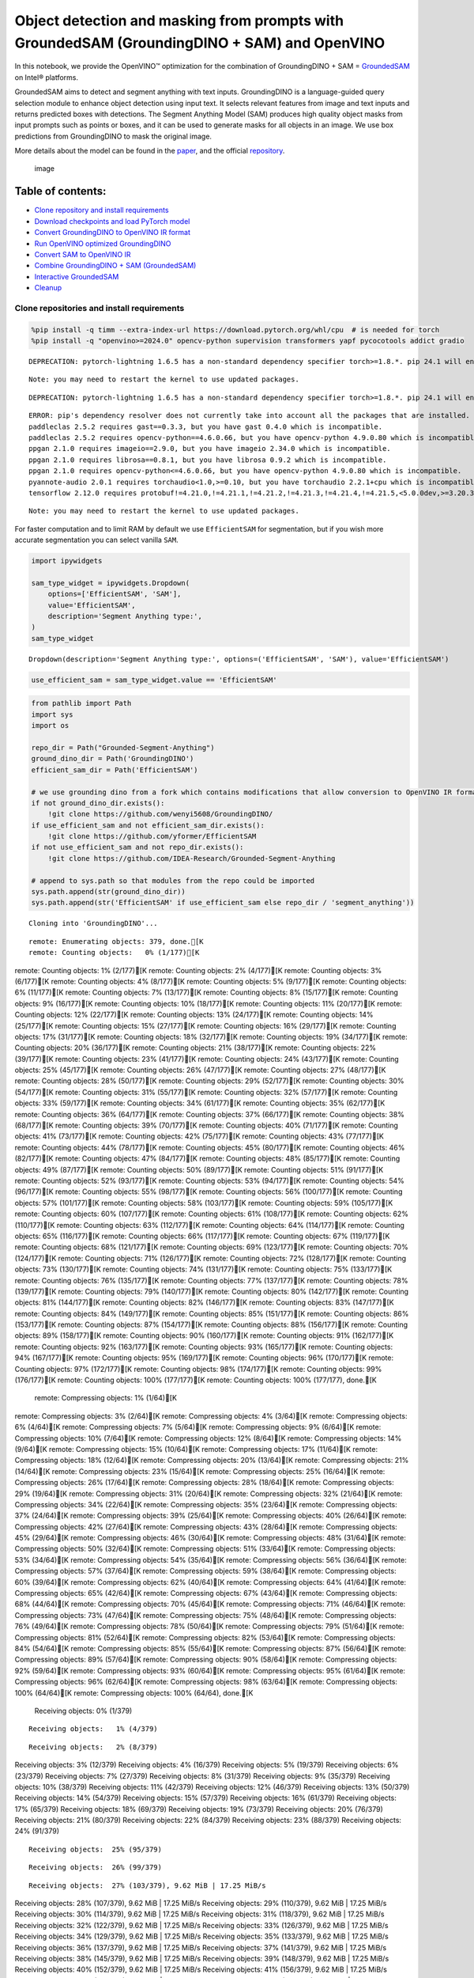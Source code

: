 Object detection and masking from prompts with GroundedSAM (GroundingDINO + SAM) and OpenVINO
=============================================================================================

In this notebook, we provide the OpenVINO™ optimization for the
combination of GroundingDINO + SAM =
`GroundedSAM <https://github.com/IDEA-Research/Grounded-Segment-Anything>`__
on Intel® platforms.

GroundedSAM aims to detect and segment anything with text inputs.
GroundingDINO is a language-guided query selection module to enhance
object detection using input text. It selects relevant features from
image and text inputs and returns predicted boxes with detections. The
Segment Anything Model (SAM) produces high quality object masks from
input prompts such as points or boxes, and it can be used to generate
masks for all objects in an image. We use box predictions from
GroundingDINO to mask the original image.

More details about the model can be found in the
`paper <https://arxiv.org/abs/2401.14159>`__, and the official
`repository <https://github.com/IDEA-Research/Grounded-Segment-Anything>`__.

.. figure:: https://github.com/openvinotoolkit/openvino_notebooks/assets/5703039/3c19063a-c60a-4d5d-b534-e1305a854180
   :alt: image

   image

Table of contents:
^^^^^^^^^^^^^^^^^^

-  `Clone repository and install
   requirements <#clone-repository-and-install-requirements>`__
-  `Download checkpoints and load PyTorch
   model <#download-checkpoints-and-load-pytorch-model>`__
-  `Convert GroundingDINO to OpenVINO IR
   format <#convert-groundingdino-to-openvino-ir-format>`__
-  `Run OpenVINO optimized
   GroundingDINO <#run-openvino-optimized-groundingdino>`__
-  `Convert SAM to OpenVINO IR <#convert-sam-to-openvino-ir>`__
-  `Combine GroundingDINO + SAM
   (GroundedSAM) <#combine-groundingdino--sam-groundedsam>`__
-  `Interactive GroundedSAM <#interactive-groundedsam>`__
-  `Cleanup <#cleanup>`__

Clone repositories and install requirements
~~~~~~~~~~~~~~~~~~~~~~~~~~~~~~~~~~~~~~~~~~~



.. code:: ipython3

    %pip install -q timm --extra-index-url https://download.pytorch.org/whl/cpu  # is needed for torch
    %pip install -q "openvino>=2024.0" opencv-python supervision transformers yapf pycocotools addict gradio


.. parsed-literal::

    DEPRECATION: pytorch-lightning 1.6.5 has a non-standard dependency specifier torch>=1.8.*. pip 24.1 will enforce this behaviour change. A possible replacement is to upgrade to a newer version of pytorch-lightning or contact the author to suggest that they release a version with a conforming dependency specifiers. Discussion can be found at https://github.com/pypa/pip/issues/12063
    

.. parsed-literal::

    Note: you may need to restart the kernel to use updated packages.


.. parsed-literal::

    DEPRECATION: pytorch-lightning 1.6.5 has a non-standard dependency specifier torch>=1.8.*. pip 24.1 will enforce this behaviour change. A possible replacement is to upgrade to a newer version of pytorch-lightning or contact the author to suggest that they release a version with a conforming dependency specifiers. Discussion can be found at https://github.com/pypa/pip/issues/12063
    

.. parsed-literal::

    ERROR: pip's dependency resolver does not currently take into account all the packages that are installed. This behaviour is the source of the following dependency conflicts.
    paddleclas 2.5.2 requires gast==0.3.3, but you have gast 0.4.0 which is incompatible.
    paddleclas 2.5.2 requires opencv-python==4.6.0.66, but you have opencv-python 4.9.0.80 which is incompatible.
    ppgan 2.1.0 requires imageio==2.9.0, but you have imageio 2.34.0 which is incompatible.
    ppgan 2.1.0 requires librosa==0.8.1, but you have librosa 0.9.2 which is incompatible.
    ppgan 2.1.0 requires opencv-python<=4.6.0.66, but you have opencv-python 4.9.0.80 which is incompatible.
    pyannote-audio 2.0.1 requires torchaudio<1.0,>=0.10, but you have torchaudio 2.2.1+cpu which is incompatible.
    tensorflow 2.12.0 requires protobuf!=4.21.0,!=4.21.1,!=4.21.2,!=4.21.3,!=4.21.4,!=4.21.5,<5.0.0dev,>=3.20.3, but you have protobuf 5.26.0 which is incompatible.
    

.. parsed-literal::

    Note: you may need to restart the kernel to use updated packages.


For faster computation and to limit RAM by default we use
``EfficientSAM`` for segmentation, but if you wish more accurate
segmentation you can select vanilla ``SAM``.

.. code:: ipython3

    import ipywidgets
    
    sam_type_widget = ipywidgets.Dropdown(
        options=['EfficientSAM', 'SAM'],
        value='EfficientSAM',
        description='Segment Anything type:',
    )
    sam_type_widget




.. parsed-literal::

    Dropdown(description='Segment Anything type:', options=('EfficientSAM', 'SAM'), value='EfficientSAM')



.. code:: ipython3

    use_efficient_sam = sam_type_widget.value == 'EfficientSAM'

.. code:: ipython3

    from pathlib import Path
    import sys
    import os
    
    repo_dir = Path("Grounded-Segment-Anything")
    ground_dino_dir = Path('GroundingDINO')
    efficient_sam_dir = Path('EfficientSAM')
    
    # we use grounding dino from a fork which contains modifications that allow conversion to OpenVINO IR format
    if not ground_dino_dir.exists():
        !git clone https://github.com/wenyi5608/GroundingDINO/
    if use_efficient_sam and not efficient_sam_dir.exists():
        !git clone https://github.com/yformer/EfficientSAM
    if not use_efficient_sam and not repo_dir.exists():
        !git clone https://github.com/IDEA-Research/Grounded-Segment-Anything
    
    # append to sys.path so that modules from the repo could be imported
    sys.path.append(str(ground_dino_dir))
    sys.path.append(str('EfficientSAM' if use_efficient_sam else repo_dir / 'segment_anything'))


.. parsed-literal::

    Cloning into 'GroundingDINO'...


.. parsed-literal::

    remote: Enumerating objects: 379, done.[K
    remote: Counting objects:   0% (1/177)[K
remote: Counting objects:   1% (2/177)[K
remote: Counting objects:   2% (4/177)[K
remote: Counting objects:   3% (6/177)[K
remote: Counting objects:   4% (8/177)[K
remote: Counting objects:   5% (9/177)[K
remote: Counting objects:   6% (11/177)[K
remote: Counting objects:   7% (13/177)[K
remote: Counting objects:   8% (15/177)[K
remote: Counting objects:   9% (16/177)[K
remote: Counting objects:  10% (18/177)[K
remote: Counting objects:  11% (20/177)[K
remote: Counting objects:  12% (22/177)[K
remote: Counting objects:  13% (24/177)[K
remote: Counting objects:  14% (25/177)[K
remote: Counting objects:  15% (27/177)[K
remote: Counting objects:  16% (29/177)[K
remote: Counting objects:  17% (31/177)[K
remote: Counting objects:  18% (32/177)[K
remote: Counting objects:  19% (34/177)[K
remote: Counting objects:  20% (36/177)[K
remote: Counting objects:  21% (38/177)[K
remote: Counting objects:  22% (39/177)[K
remote: Counting objects:  23% (41/177)[K
remote: Counting objects:  24% (43/177)[K
remote: Counting objects:  25% (45/177)[K
remote: Counting objects:  26% (47/177)[K
remote: Counting objects:  27% (48/177)[K
remote: Counting objects:  28% (50/177)[K
remote: Counting objects:  29% (52/177)[K
remote: Counting objects:  30% (54/177)[K
remote: Counting objects:  31% (55/177)[K
remote: Counting objects:  32% (57/177)[K
remote: Counting objects:  33% (59/177)[K
remote: Counting objects:  34% (61/177)[K
remote: Counting objects:  35% (62/177)[K
remote: Counting objects:  36% (64/177)[K
remote: Counting objects:  37% (66/177)[K
remote: Counting objects:  38% (68/177)[K
remote: Counting objects:  39% (70/177)[K
remote: Counting objects:  40% (71/177)[K
remote: Counting objects:  41% (73/177)[K
remote: Counting objects:  42% (75/177)[K
remote: Counting objects:  43% (77/177)[K
remote: Counting objects:  44% (78/177)[K
remote: Counting objects:  45% (80/177)[K
remote: Counting objects:  46% (82/177)[K
remote: Counting objects:  47% (84/177)[K
remote: Counting objects:  48% (85/177)[K
remote: Counting objects:  49% (87/177)[K
remote: Counting objects:  50% (89/177)[K
remote: Counting objects:  51% (91/177)[K
remote: Counting objects:  52% (93/177)[K
remote: Counting objects:  53% (94/177)[K
remote: Counting objects:  54% (96/177)[K
remote: Counting objects:  55% (98/177)[K
remote: Counting objects:  56% (100/177)[K
remote: Counting objects:  57% (101/177)[K
remote: Counting objects:  58% (103/177)[K
remote: Counting objects:  59% (105/177)[K
remote: Counting objects:  60% (107/177)[K
remote: Counting objects:  61% (108/177)[K
remote: Counting objects:  62% (110/177)[K
remote: Counting objects:  63% (112/177)[K
remote: Counting objects:  64% (114/177)[K
remote: Counting objects:  65% (116/177)[K
remote: Counting objects:  66% (117/177)[K
remote: Counting objects:  67% (119/177)[K
remote: Counting objects:  68% (121/177)[K
remote: Counting objects:  69% (123/177)[K
remote: Counting objects:  70% (124/177)[K
remote: Counting objects:  71% (126/177)[K
remote: Counting objects:  72% (128/177)[K
remote: Counting objects:  73% (130/177)[K
remote: Counting objects:  74% (131/177)[K
remote: Counting objects:  75% (133/177)[K
remote: Counting objects:  76% (135/177)[K
remote: Counting objects:  77% (137/177)[K
remote: Counting objects:  78% (139/177)[K
remote: Counting objects:  79% (140/177)[K
remote: Counting objects:  80% (142/177)[K
remote: Counting objects:  81% (144/177)[K
remote: Counting objects:  82% (146/177)[K
remote: Counting objects:  83% (147/177)[K
remote: Counting objects:  84% (149/177)[K
remote: Counting objects:  85% (151/177)[K
remote: Counting objects:  86% (153/177)[K
remote: Counting objects:  87% (154/177)[K
remote: Counting objects:  88% (156/177)[K
remote: Counting objects:  89% (158/177)[K
remote: Counting objects:  90% (160/177)[K
remote: Counting objects:  91% (162/177)[K
remote: Counting objects:  92% (163/177)[K
remote: Counting objects:  93% (165/177)[K
remote: Counting objects:  94% (167/177)[K
remote: Counting objects:  95% (169/177)[K
remote: Counting objects:  96% (170/177)[K
remote: Counting objects:  97% (172/177)[K
remote: Counting objects:  98% (174/177)[K
remote: Counting objects:  99% (176/177)[K
remote: Counting objects: 100% (177/177)[K
remote: Counting objects: 100% (177/177), done.[K
    remote: Compressing objects:   1% (1/64)[K
remote: Compressing objects:   3% (2/64)[K
remote: Compressing objects:   4% (3/64)[K
remote: Compressing objects:   6% (4/64)[K
remote: Compressing objects:   7% (5/64)[K
remote: Compressing objects:   9% (6/64)[K
remote: Compressing objects:  10% (7/64)[K
remote: Compressing objects:  12% (8/64)[K
remote: Compressing objects:  14% (9/64)[K
remote: Compressing objects:  15% (10/64)[K
remote: Compressing objects:  17% (11/64)[K
remote: Compressing objects:  18% (12/64)[K
remote: Compressing objects:  20% (13/64)[K
remote: Compressing objects:  21% (14/64)[K
remote: Compressing objects:  23% (15/64)[K
remote: Compressing objects:  25% (16/64)[K
remote: Compressing objects:  26% (17/64)[K
remote: Compressing objects:  28% (18/64)[K
remote: Compressing objects:  29% (19/64)[K
remote: Compressing objects:  31% (20/64)[K
remote: Compressing objects:  32% (21/64)[K
remote: Compressing objects:  34% (22/64)[K
remote: Compressing objects:  35% (23/64)[K
remote: Compressing objects:  37% (24/64)[K
remote: Compressing objects:  39% (25/64)[K
remote: Compressing objects:  40% (26/64)[K
remote: Compressing objects:  42% (27/64)[K
remote: Compressing objects:  43% (28/64)[K
remote: Compressing objects:  45% (29/64)[K
remote: Compressing objects:  46% (30/64)[K
remote: Compressing objects:  48% (31/64)[K
remote: Compressing objects:  50% (32/64)[K
remote: Compressing objects:  51% (33/64)[K
remote: Compressing objects:  53% (34/64)[K
remote: Compressing objects:  54% (35/64)[K
remote: Compressing objects:  56% (36/64)[K
remote: Compressing objects:  57% (37/64)[K
remote: Compressing objects:  59% (38/64)[K
remote: Compressing objects:  60% (39/64)[K
remote: Compressing objects:  62% (40/64)[K
remote: Compressing objects:  64% (41/64)[K
remote: Compressing objects:  65% (42/64)[K
remote: Compressing objects:  67% (43/64)[K
remote: Compressing objects:  68% (44/64)[K
remote: Compressing objects:  70% (45/64)[K
remote: Compressing objects:  71% (46/64)[K
remote: Compressing objects:  73% (47/64)[K
remote: Compressing objects:  75% (48/64)[K
remote: Compressing objects:  76% (49/64)[K
remote: Compressing objects:  78% (50/64)[K
remote: Compressing objects:  79% (51/64)[K
remote: Compressing objects:  81% (52/64)[K
remote: Compressing objects:  82% (53/64)[K
remote: Compressing objects:  84% (54/64)[K
remote: Compressing objects:  85% (55/64)[K
remote: Compressing objects:  87% (56/64)[K
remote: Compressing objects:  89% (57/64)[K
remote: Compressing objects:  90% (58/64)[K
remote: Compressing objects:  92% (59/64)[K
remote: Compressing objects:  93% (60/64)[K
remote: Compressing objects:  95% (61/64)[K
remote: Compressing objects:  96% (62/64)[K
remote: Compressing objects:  98% (63/64)[K
remote: Compressing objects: 100% (64/64)[K
remote: Compressing objects: 100% (64/64), done.[K
    Receiving objects:   0% (1/379)

.. parsed-literal::

    Receiving objects:   1% (4/379)

.. parsed-literal::

    Receiving objects:   2% (8/379)
Receiving objects:   3% (12/379)
Receiving objects:   4% (16/379)
Receiving objects:   5% (19/379)
Receiving objects:   6% (23/379)
Receiving objects:   7% (27/379)
Receiving objects:   8% (31/379)
Receiving objects:   9% (35/379)
Receiving objects:  10% (38/379)
Receiving objects:  11% (42/379)
Receiving objects:  12% (46/379)
Receiving objects:  13% (50/379)
Receiving objects:  14% (54/379)
Receiving objects:  15% (57/379)
Receiving objects:  16% (61/379)
Receiving objects:  17% (65/379)
Receiving objects:  18% (69/379)
Receiving objects:  19% (73/379)
Receiving objects:  20% (76/379)
Receiving objects:  21% (80/379)
Receiving objects:  22% (84/379)
Receiving objects:  23% (88/379)
Receiving objects:  24% (91/379)

.. parsed-literal::

    Receiving objects:  25% (95/379)

.. parsed-literal::

    Receiving objects:  26% (99/379)

.. parsed-literal::

    Receiving objects:  27% (103/379), 9.62 MiB | 17.25 MiB/s
Receiving objects:  28% (107/379), 9.62 MiB | 17.25 MiB/s
Receiving objects:  29% (110/379), 9.62 MiB | 17.25 MiB/s
Receiving objects:  30% (114/379), 9.62 MiB | 17.25 MiB/s
Receiving objects:  31% (118/379), 9.62 MiB | 17.25 MiB/s
Receiving objects:  32% (122/379), 9.62 MiB | 17.25 MiB/s
Receiving objects:  33% (126/379), 9.62 MiB | 17.25 MiB/s
Receiving objects:  34% (129/379), 9.62 MiB | 17.25 MiB/s
Receiving objects:  35% (133/379), 9.62 MiB | 17.25 MiB/s
Receiving objects:  36% (137/379), 9.62 MiB | 17.25 MiB/s
Receiving objects:  37% (141/379), 9.62 MiB | 17.25 MiB/s
Receiving objects:  38% (145/379), 9.62 MiB | 17.25 MiB/s
Receiving objects:  39% (148/379), 9.62 MiB | 17.25 MiB/s
Receiving objects:  40% (152/379), 9.62 MiB | 17.25 MiB/s
Receiving objects:  41% (156/379), 9.62 MiB | 17.25 MiB/s
Receiving objects:  42% (160/379), 9.62 MiB | 17.25 MiB/s
Receiving objects:  43% (163/379), 9.62 MiB | 17.25 MiB/s
Receiving objects:  44% (167/379), 9.62 MiB | 17.25 MiB/s
Receiving objects:  45% (171/379), 9.62 MiB | 17.25 MiB/s
Receiving objects:  46% (175/379), 9.62 MiB | 17.25 MiB/s
Receiving objects:  47% (179/379), 9.62 MiB | 17.25 MiB/s
Receiving objects:  48% (182/379), 9.62 MiB | 17.25 MiB/s
Receiving objects:  49% (186/379), 9.62 MiB | 17.25 MiB/s

.. parsed-literal::

    Receiving objects:  50% (190/379), 9.62 MiB | 17.25 MiB/s
Receiving objects:  51% (194/379), 9.62 MiB | 17.25 MiB/s
Receiving objects:  52% (198/379), 9.62 MiB | 17.25 MiB/s
Receiving objects:  53% (201/379), 9.62 MiB | 17.25 MiB/s
Receiving objects:  54% (205/379), 9.62 MiB | 17.25 MiB/s
Receiving objects:  55% (209/379), 9.62 MiB | 17.25 MiB/s
Receiving objects:  56% (213/379), 9.62 MiB | 17.25 MiB/s
Receiving objects:  57% (217/379), 9.62 MiB | 17.25 MiB/s
Receiving objects:  58% (220/379), 9.62 MiB | 17.25 MiB/s
Receiving objects:  59% (224/379), 9.62 MiB | 17.25 MiB/s
Receiving objects:  60% (228/379), 9.62 MiB | 17.25 MiB/s
Receiving objects:  61% (232/379), 9.62 MiB | 17.25 MiB/s
Receiving objects:  62% (235/379), 9.62 MiB | 17.25 MiB/s
Receiving objects:  63% (239/379), 9.62 MiB | 17.25 MiB/s
Receiving objects:  64% (243/379), 9.62 MiB | 17.25 MiB/s
Receiving objects:  65% (247/379), 9.62 MiB | 17.25 MiB/s
Receiving objects:  66% (251/379), 9.62 MiB | 17.25 MiB/s
Receiving objects:  67% (254/379), 9.62 MiB | 17.25 MiB/s
Receiving objects:  68% (258/379), 9.62 MiB | 17.25 MiB/s
Receiving objects:  69% (262/379), 9.62 MiB | 17.25 MiB/s
Receiving objects:  70% (266/379), 9.62 MiB | 17.25 MiB/s
Receiving objects:  71% (270/379), 9.62 MiB | 17.25 MiB/s
Receiving objects:  72% (273/379), 9.62 MiB | 17.25 MiB/s
Receiving objects:  73% (277/379), 9.62 MiB | 17.25 MiB/s
Receiving objects:  74% (281/379), 9.62 MiB | 17.25 MiB/s
Receiving objects:  75% (285/379), 9.62 MiB | 17.25 MiB/s
remote: Total 379 (delta 137), reused 113 (delta 113), pack-reused 202[K
    Receiving objects:  76% (289/379), 9.62 MiB | 17.25 MiB/s
Receiving objects:  77% (292/379), 9.62 MiB | 17.25 MiB/s
Receiving objects:  78% (296/379), 9.62 MiB | 17.25 MiB/s
Receiving objects:  79% (300/379), 9.62 MiB | 17.25 MiB/s
Receiving objects:  80% (304/379), 9.62 MiB | 17.25 MiB/s
Receiving objects:  81% (307/379), 9.62 MiB | 17.25 MiB/s
Receiving objects:  82% (311/379), 9.62 MiB | 17.25 MiB/s
Receiving objects:  83% (315/379), 9.62 MiB | 17.25 MiB/s
Receiving objects:  84% (319/379), 9.62 MiB | 17.25 MiB/s
Receiving objects:  85% (323/379), 9.62 MiB | 17.25 MiB/s
Receiving objects:  86% (326/379), 9.62 MiB | 17.25 MiB/s
Receiving objects:  87% (330/379), 9.62 MiB | 17.25 MiB/s
Receiving objects:  88% (334/379), 9.62 MiB | 17.25 MiB/s
Receiving objects:  89% (338/379), 9.62 MiB | 17.25 MiB/s
Receiving objects:  90% (342/379), 9.62 MiB | 17.25 MiB/s
Receiving objects:  91% (345/379), 9.62 MiB | 17.25 MiB/s
Receiving objects:  92% (349/379), 9.62 MiB | 17.25 MiB/s
Receiving objects:  93% (353/379), 9.62 MiB | 17.25 MiB/s
Receiving objects:  94% (357/379), 9.62 MiB | 17.25 MiB/s
Receiving objects:  95% (361/379), 9.62 MiB | 17.25 MiB/s
Receiving objects:  96% (364/379), 9.62 MiB | 17.25 MiB/s
Receiving objects:  97% (368/379), 9.62 MiB | 17.25 MiB/s
Receiving objects:  98% (372/379), 9.62 MiB | 17.25 MiB/s
Receiving objects:  99% (376/379), 9.62 MiB | 17.25 MiB/s
Receiving objects: 100% (379/379), 9.62 MiB | 17.25 MiB/s
Receiving objects: 100% (379/379), 14.03 MiB | 18.47 MiB/s, done.
    Resolving deltas:   0% (0/195)
Resolving deltas:   3% (7/195)
Resolving deltas:   6% (13/195)
Resolving deltas:   7% (15/195)
Resolving deltas:  16% (33/195)
Resolving deltas:  18% (37/195)
Resolving deltas:  20% (39/195)
Resolving deltas:  21% (42/195)
Resolving deltas:  22% (44/195)
Resolving deltas:  27% (54/195)
Resolving deltas:  30% (60/195)
Resolving deltas:  41% (80/195)
Resolving deltas:  48% (94/195)
Resolving deltas:  52% (102/195)
Resolving deltas:  53% (104/195)
Resolving deltas:  54% (107/195)
Resolving deltas:  56% (110/195)
Resolving deltas:  57% (113/195)
Resolving deltas:  60% (117/195)
Resolving deltas:  61% (119/195)
Resolving deltas:  62% (122/195)
Resolving deltas:  65% (128/195)
Resolving deltas:  69% (135/195)
Resolving deltas:  71% (139/195)
Resolving deltas:  72% (141/195)
Resolving deltas:  75% (147/195)
Resolving deltas:  76% (150/195)
Resolving deltas:  77% (152/195)
Resolving deltas:  78% (154/195)
Resolving deltas:  79% (155/195)
Resolving deltas:  81% (158/195)
Resolving deltas:  82% (161/195)
Resolving deltas: 100% (195/195)
Resolving deltas: 100% (195/195), done.


.. parsed-literal::

    Cloning into 'EfficientSAM'...


.. parsed-literal::

    remote: Enumerating objects: 424, done.[K
    remote: Counting objects:   0% (1/140)[K
remote: Counting objects:   1% (2/140)[K
remote: Counting objects:   2% (3/140)[K
remote: Counting objects:   3% (5/140)[K
remote: Counting objects:   4% (6/140)[K
remote: Counting objects:   5% (7/140)[K
remote: Counting objects:   6% (9/140)[K
remote: Counting objects:   7% (10/140)[K
remote: Counting objects:   8% (12/140)[K
remote: Counting objects:   9% (13/140)[K
remote: Counting objects:  10% (14/140)[K
remote: Counting objects:  11% (16/140)[K
remote: Counting objects:  12% (17/140)[K
remote: Counting objects:  13% (19/140)[K
remote: Counting objects:  14% (20/140)[K
remote: Counting objects:  15% (21/140)[K
remote: Counting objects:  16% (23/140)[K
remote: Counting objects:  17% (24/140)[K
remote: Counting objects:  18% (26/140)[K
remote: Counting objects:  19% (27/140)[K
remote: Counting objects:  20% (28/140)[K
remote: Counting objects:  21% (30/140)[K
remote: Counting objects:  22% (31/140)[K
remote: Counting objects:  23% (33/140)[K
remote: Counting objects:  24% (34/140)[K
remote: Counting objects:  25% (35/140)[K
remote: Counting objects:  26% (37/140)[K
remote: Counting objects:  27% (38/140)[K
remote: Counting objects:  28% (40/140)[K
remote: Counting objects:  29% (41/140)[K
remote: Counting objects:  30% (42/140)[K
remote: Counting objects:  31% (44/140)[K
remote: Counting objects:  32% (45/140)[K
remote: Counting objects:  33% (47/140)[K
remote: Counting objects:  34% (48/140)[K
remote: Counting objects:  35% (49/140)[K
remote: Counting objects:  36% (51/140)[K
remote: Counting objects:  37% (52/140)[K
remote: Counting objects:  38% (54/140)[K
remote: Counting objects:  39% (55/140)[K
remote: Counting objects:  40% (56/140)[K
remote: Counting objects:  41% (58/140)[K
remote: Counting objects:  42% (59/140)[K
remote: Counting objects:  43% (61/140)[K
remote: Counting objects:  44% (62/140)[K
remote: Counting objects:  45% (63/140)[K
remote: Counting objects:  46% (65/140)[K
remote: Counting objects:  47% (66/140)[K
remote: Counting objects:  48% (68/140)[K
remote: Counting objects:  49% (69/140)[K
remote: Counting objects:  50% (70/140)[K
remote: Counting objects:  51% (72/140)[K
remote: Counting objects:  52% (73/140)[K
remote: Counting objects:  53% (75/140)[K
remote: Counting objects:  54% (76/140)[K
remote: Counting objects:  55% (77/140)[K
remote: Counting objects:  56% (79/140)[K
remote: Counting objects:  57% (80/140)[K
remote: Counting objects:  58% (82/140)[K
remote: Counting objects:  59% (83/140)[K
remote: Counting objects:  60% (84/140)[K
remote: Counting objects:  61% (86/140)[K
remote: Counting objects:  62% (87/140)[K
remote: Counting objects:  63% (89/140)[K
remote: Counting objects:  64% (90/140)[K
remote: Counting objects:  65% (91/140)[K
remote: Counting objects:  66% (93/140)[K
remote: Counting objects:  67% (94/140)[K
remote: Counting objects:  68% (96/140)[K
remote: Counting objects:  69% (97/140)[K
remote: Counting objects:  70% (98/140)[K
remote: Counting objects:  71% (100/140)[K
remote: Counting objects:  72% (101/140)[K
remote: Counting objects:  73% (103/140)[K
remote: Counting objects:  74% (104/140)[K
remote: Counting objects:  75% (105/140)[K
remote: Counting objects:  76% (107/140)[K
remote: Counting objects:  77% (108/140)[K
remote: Counting objects:  78% (110/140)[K
remote: Counting objects:  79% (111/140)[K
remote: Counting objects:  80% (112/140)[K
remote: Counting objects:  81% (114/140)[K
remote: Counting objects:  82% (115/140)[K
remote: Counting objects:  83% (117/140)[K
remote: Counting objects:  84% (118/140)[K
remote: Counting objects:  85% (119/140)[K
remote: Counting objects:  86% (121/140)[K
remote: Counting objects:  87% (122/140)[K

.. parsed-literal::

    remote: Counting objects:  88% (124/140)[K
remote: Counting objects:  89% (125/140)[K
remote: Counting objects:  90% (126/140)[K
remote: Counting objects:  91% (128/140)[K
remote: Counting objects:  92% (129/140)[K
remote: Counting objects:  93% (131/140)[K
remote: Counting objects:  94% (132/140)[K
remote: Counting objects:  95% (133/140)[K
remote: Counting objects:  96% (135/140)[K
remote: Counting objects:  97% (136/140)[K
remote: Counting objects:  98% (138/140)[K
remote: Counting objects:  99% (139/140)[K
remote: Counting objects: 100% (140/140)[K
remote: Counting objects: 100% (140/140), done.[K
    remote: Compressing objects:   1% (1/85)[K
remote: Compressing objects:   2% (2/85)[K
remote: Compressing objects:   3% (3/85)[K
remote: Compressing objects:   4% (4/85)[K
remote: Compressing objects:   5% (5/85)[K
remote: Compressing objects:   7% (6/85)[K
remote: Compressing objects:   8% (7/85)[K
remote: Compressing objects:   9% (8/85)[K
remote: Compressing objects:  10% (9/85)[K
remote: Compressing objects:  11% (10/85)[K

.. parsed-literal::

    remote: Compressing objects:  12% (11/85)[K
remote: Compressing objects:  14% (12/85)[K
remote: Compressing objects:  15% (13/85)[K
remote: Compressing objects:  16% (14/85)[K
remote: Compressing objects:  17% (15/85)[K
remote: Compressing objects:  18% (16/85)[K
remote: Compressing objects:  20% (17/85)[K
remote: Compressing objects:  21% (18/85)[K
remote: Compressing objects:  22% (19/85)[K
remote: Compressing objects:  23% (20/85)[K
remote: Compressing objects:  24% (21/85)[K
remote: Compressing objects:  25% (22/85)[K
remote: Compressing objects:  27% (23/85)[K
remote: Compressing objects:  28% (24/85)[K
remote: Compressing objects:  29% (25/85)[K
remote: Compressing objects:  30% (26/85)[K
remote: Compressing objects:  31% (27/85)[K
remote: Compressing objects:  32% (28/85)[K
remote: Compressing objects:  34% (29/85)[K
remote: Compressing objects:  35% (30/85)[K
remote: Compressing objects:  36% (31/85)[K
remote: Compressing objects:  37% (32/85)[K
remote: Compressing objects:  38% (33/85)[K
remote: Compressing objects:  40% (34/85)[K
remote: Compressing objects:  41% (35/85)[K
remote: Compressing objects:  42% (36/85)[K
remote: Compressing objects:  43% (37/85)[K
remote: Compressing objects:  44% (38/85)[K
remote: Compressing objects:  45% (39/85)[K
remote: Compressing objects:  47% (40/85)[K
remote: Compressing objects:  48% (41/85)[K
remote: Compressing objects:  49% (42/85)[K
remote: Compressing objects:  50% (43/85)[K
remote: Compressing objects:  51% (44/85)[K
remote: Compressing objects:  52% (45/85)[K
remote: Compressing objects:  54% (46/85)[K
remote: Compressing objects:  55% (47/85)[K
remote: Compressing objects:  56% (48/85)[K
remote: Compressing objects:  57% (49/85)[K
remote: Compressing objects:  58% (50/85)[K
remote: Compressing objects:  60% (51/85)[K
remote: Compressing objects:  61% (52/85)[K
remote: Compressing objects:  62% (53/85)[K
remote: Compressing objects:  63% (54/85)[K
remote: Compressing objects:  64% (55/85)[K
remote: Compressing objects:  65% (56/85)[K
remote: Compressing objects:  67% (57/85)[K
remote: Compressing objects:  68% (58/85)[K
remote: Compressing objects:  69% (59/85)[K
remote: Compressing objects:  70% (60/85)[K
remote: Compressing objects:  71% (61/85)[K
remote: Compressing objects:  72% (62/85)[K
remote: Compressing objects:  74% (63/85)[K
remote: Compressing objects:  75% (64/85)[K
remote: Compressing objects:  76% (65/85)[K
remote: Compressing objects:  77% (66/85)[K
remote: Compressing objects:  78% (67/85)[K
remote: Compressing objects:  80% (68/85)[K
remote: Compressing objects:  81% (69/85)[K
remote: Compressing objects:  82% (70/85)[K
remote: Compressing objects:  83% (71/85)[K
remote: Compressing objects:  84% (72/85)[K
remote: Compressing objects:  85% (73/85)[K
remote: Compressing objects:  87% (74/85)[K
remote: Compressing objects:  88% (75/85)[K
remote: Compressing objects:  89% (76/85)[K
remote: Compressing objects:  90% (77/85)[K
remote: Compressing objects:  91% (78/85)[K
remote: Compressing objects:  92% (79/85)[K
remote: Compressing objects:  94% (80/85)[K
remote: Compressing objects:  95% (81/85)[K
remote: Compressing objects:  96% (82/85)[K
remote: Compressing objects:  97% (83/85)[K
remote: Compressing objects:  98% (84/85)[K
remote: Compressing objects: 100% (85/85)[K
remote: Compressing objects: 100% (85/85), done.[K
    Receiving objects:   0% (1/424)

.. parsed-literal::

    Receiving objects:   1% (5/424)
Receiving objects:   2% (9/424)
Receiving objects:   3% (13/424)
Receiving objects:   4% (17/424)
Receiving objects:   5% (22/424)
Receiving objects:   6% (26/424)

.. parsed-literal::

    Receiving objects:   6% (26/424), 23.67 MiB | 22.44 MiB/s

.. parsed-literal::

    Receiving objects:   6% (29/424), 47.59 MiB | 23.09 MiB/s

.. parsed-literal::

    Receiving objects:   6% (29/424), 71.81 MiB | 23.39 MiB/s

.. parsed-literal::

    Receiving objects:   7% (30/424), 71.81 MiB | 23.39 MiB/s
Receiving objects:   8% (34/424), 71.81 MiB | 23.39 MiB/s
Receiving objects:   9% (39/424), 71.81 MiB | 23.39 MiB/s
Receiving objects:  10% (43/424), 71.81 MiB | 23.39 MiB/s
Receiving objects:  11% (47/424), 71.81 MiB | 23.39 MiB/s

.. parsed-literal::

    Receiving objects:  12% (51/424), 71.81 MiB | 23.39 MiB/s
Receiving objects:  13% (56/424), 71.81 MiB | 23.39 MiB/s
Receiving objects:  14% (60/424), 71.81 MiB | 23.39 MiB/s
Receiving objects:  15% (64/424), 71.81 MiB | 23.39 MiB/s
Receiving objects:  16% (68/424), 71.81 MiB | 23.39 MiB/s
Receiving objects:  17% (73/424), 71.81 MiB | 23.39 MiB/s
Receiving objects:  18% (77/424), 71.81 MiB | 23.39 MiB/s
Receiving objects:  19% (81/424), 71.81 MiB | 23.39 MiB/s
Receiving objects:  20% (85/424), 71.81 MiB | 23.39 MiB/s
Receiving objects:  21% (90/424), 71.81 MiB | 23.39 MiB/s
Receiving objects:  22% (94/424), 71.81 MiB | 23.39 MiB/s
Receiving objects:  23% (98/424), 71.81 MiB | 23.39 MiB/s
Receiving objects:  24% (102/424), 71.81 MiB | 23.39 MiB/s
Receiving objects:  25% (106/424), 71.81 MiB | 23.39 MiB/s
Receiving objects:  26% (111/424), 71.81 MiB | 23.39 MiB/s
Receiving objects:  27% (115/424), 71.81 MiB | 23.39 MiB/s

.. parsed-literal::

    Receiving objects:  27% (115/424), 96.55 MiB | 23.70 MiB/s

.. parsed-literal::

    Receiving objects:  27% (115/424), 121.73 MiB | 24.22 MiB/s

.. parsed-literal::

    Receiving objects:  27% (115/424), 147.58 MiB | 24.64 MiB/s

.. parsed-literal::

    Receiving objects:  27% (116/424), 160.44 MiB | 24.90 MiB/s
Receiving objects:  28% (119/424), 160.44 MiB | 24.90 MiB/s
Receiving objects:  29% (123/424), 160.44 MiB | 24.90 MiB/s
Receiving objects:  30% (128/424), 160.44 MiB | 24.90 MiB/s
Receiving objects:  31% (132/424), 160.44 MiB | 24.90 MiB/s
Receiving objects:  32% (136/424), 160.44 MiB | 24.90 MiB/s
Receiving objects:  33% (140/424), 160.44 MiB | 24.90 MiB/s
Receiving objects:  34% (145/424), 160.44 MiB | 24.90 MiB/s
Receiving objects:  35% (149/424), 160.44 MiB | 24.90 MiB/s
Receiving objects:  36% (153/424), 160.44 MiB | 24.90 MiB/s
Receiving objects:  37% (157/424), 160.44 MiB | 24.90 MiB/s
Receiving objects:  38% (162/424), 160.44 MiB | 24.90 MiB/s
Receiving objects:  39% (166/424), 160.44 MiB | 24.90 MiB/s
Receiving objects:  40% (170/424), 160.44 MiB | 24.90 MiB/s
Receiving objects:  41% (174/424), 160.44 MiB | 24.90 MiB/s
Receiving objects:  42% (179/424), 160.44 MiB | 24.90 MiB/s
Receiving objects:  43% (183/424), 160.44 MiB | 24.90 MiB/s
Receiving objects:  44% (187/424), 160.44 MiB | 24.90 MiB/s
Receiving objects:  45% (191/424), 160.44 MiB | 24.90 MiB/s
Receiving objects:  46% (196/424), 160.44 MiB | 24.90 MiB/s
Receiving objects:  47% (200/424), 160.44 MiB | 24.90 MiB/s
Receiving objects:  48% (204/424), 160.44 MiB | 24.90 MiB/s
Receiving objects:  49% (208/424), 160.44 MiB | 24.90 MiB/s
Receiving objects:  50% (212/424), 160.44 MiB | 24.90 MiB/s
Receiving objects:  51% (217/424), 160.44 MiB | 24.90 MiB/s
Receiving objects:  52% (221/424), 160.44 MiB | 24.90 MiB/s
Receiving objects:  53% (225/424), 160.44 MiB | 24.90 MiB/s
Receiving objects:  54% (229/424), 160.44 MiB | 24.90 MiB/s
Receiving objects:  55% (234/424), 160.44 MiB | 24.90 MiB/s
Receiving objects:  56% (238/424), 160.44 MiB | 24.90 MiB/s

.. parsed-literal::

    Receiving objects:  56% (240/424), 199.48 MiB | 25.32 MiB/s

.. parsed-literal::

    Receiving objects:  57% (242/424), 199.48 MiB | 25.32 MiB/s
Receiving objects:  58% (246/424), 199.48 MiB | 25.32 MiB/s
Receiving objects:  59% (251/424), 199.48 MiB | 25.32 MiB/s
Receiving objects:  60% (255/424), 199.48 MiB | 25.32 MiB/s
Receiving objects:  61% (259/424), 199.48 MiB | 25.32 MiB/s

.. parsed-literal::

    Receiving objects:  62% (263/424), 199.48 MiB | 25.32 MiB/s

.. parsed-literal::

    Receiving objects:  63% (268/424), 212.71 MiB | 25.62 MiB/s
Receiving objects:  64% (272/424), 212.71 MiB | 25.62 MiB/s
Receiving objects:  65% (276/424), 212.71 MiB | 25.62 MiB/s
Receiving objects:  66% (280/424), 212.71 MiB | 25.62 MiB/s
Receiving objects:  67% (285/424), 212.71 MiB | 25.62 MiB/s
Receiving objects:  68% (289/424), 212.71 MiB | 25.62 MiB/s
Receiving objects:  69% (293/424), 212.71 MiB | 25.62 MiB/s
Receiving objects:  70% (297/424), 212.71 MiB | 25.62 MiB/s
Receiving objects:  71% (302/424), 212.71 MiB | 25.62 MiB/s
Receiving objects:  72% (306/424), 212.71 MiB | 25.62 MiB/s
Receiving objects:  73% (310/424), 212.71 MiB | 25.62 MiB/s
Receiving objects:  74% (314/424), 212.71 MiB | 25.62 MiB/s
Receiving objects:  75% (318/424), 212.71 MiB | 25.62 MiB/s
Receiving objects:  76% (323/424), 212.71 MiB | 25.62 MiB/s
Receiving objects:  77% (327/424), 212.71 MiB | 25.62 MiB/s
Receiving objects:  78% (331/424), 212.71 MiB | 25.62 MiB/s
Receiving objects:  79% (335/424), 212.71 MiB | 25.62 MiB/s
Receiving objects:  80% (340/424), 212.71 MiB | 25.62 MiB/s
Receiving objects:  81% (344/424), 212.71 MiB | 25.62 MiB/s
Receiving objects:  82% (348/424), 212.71 MiB | 25.62 MiB/s
Receiving objects:  83% (352/424), 212.71 MiB | 25.62 MiB/s
Receiving objects:  84% (357/424), 212.71 MiB | 25.62 MiB/s
Receiving objects:  85% (361/424), 212.71 MiB | 25.62 MiB/s
Receiving objects:  86% (365/424), 212.71 MiB | 25.62 MiB/s
Receiving objects:  87% (369/424), 212.71 MiB | 25.62 MiB/s

.. parsed-literal::

    Receiving objects:  87% (370/424), 226.00 MiB | 25.70 MiB/s

.. parsed-literal::

    Receiving objects:  87% (370/424), 252.82 MiB | 25.68 MiB/s

.. parsed-literal::

    Receiving objects:  87% (371/424), 280.32 MiB | 25.81 MiB/s

.. parsed-literal::

    Receiving objects:  88% (374/424), 295.71 MiB | 26.22 MiB/s
Receiving objects:  89% (378/424), 295.71 MiB | 26.22 MiB/s
Receiving objects:  90% (382/424), 295.71 MiB | 26.22 MiB/s
Receiving objects:  91% (386/424), 295.71 MiB | 26.22 MiB/s
Receiving objects:  92% (391/424), 295.71 MiB | 26.22 MiB/s
Receiving objects:  93% (395/424), 295.71 MiB | 26.22 MiB/s
Receiving objects:  94% (399/424), 295.71 MiB | 26.22 MiB/s
Receiving objects:  95% (403/424), 295.71 MiB | 26.22 MiB/s

.. parsed-literal::

    Receiving objects:  95% (407/424), 311.04 MiB | 26.50 MiB/s

.. parsed-literal::

    Receiving objects:  96% (408/424), 326.82 MiB | 27.05 MiB/s
Receiving objects:  97% (412/424), 326.82 MiB | 27.05 MiB/s
Receiving objects:  98% (416/424), 326.82 MiB | 27.05 MiB/s
Receiving objects:  99% (420/424), 326.82 MiB | 27.05 MiB/s
remote: Total 424 (delta 84), reused 99 (delta 55), pack-reused 284[K
    Receiving objects: 100% (424/424), 326.82 MiB | 27.05 MiB/s
Receiving objects: 100% (424/424), 334.57 MiB | 25.64 MiB/s, done.
    Resolving deltas:   0% (0/226)
Resolving deltas:   4% (11/226)
Resolving deltas:   7% (17/226)
Resolving deltas:   9% (22/226)
Resolving deltas:  15% (35/226)
Resolving deltas:  17% (39/226)
Resolving deltas:  19% (43/226)
Resolving deltas:  23% (53/226)

.. parsed-literal::

    Resolving deltas:  26% (59/226)

.. parsed-literal::

    Resolving deltas:  28% (65/226)
Resolving deltas:  35% (81/226)
Resolving deltas:  36% (83/226)
Resolving deltas:  39% (89/226)
Resolving deltas:  42% (95/226)
Resolving deltas:  46% (104/226)
Resolving deltas:  50% (114/226)
Resolving deltas:  51% (116/226)
Resolving deltas:  55% (125/226)
Resolving deltas:  58% (133/226)
Resolving deltas:  59% (135/226)
Resolving deltas:  60% (136/226)

.. parsed-literal::

    Resolving deltas:  61% (138/226)
Resolving deltas:  69% (158/226)
Resolving deltas:  83% (188/226)
Resolving deltas:  92% (208/226)
Resolving deltas:  94% (213/226)
Resolving deltas:  95% (215/226)
Resolving deltas:  96% (217/226)
Resolving deltas:  97% (220/226)
Resolving deltas:  98% (222/226)

.. parsed-literal::

    Resolving deltas:  99% (224/226)

.. parsed-literal::

    Resolving deltas: 100% (226/226)
Resolving deltas: 100% (226/226), done.


.. code:: ipython3

    import torch
    import numpy as np
    import supervision as sv
    import openvino as ov
    from PIL import Image, ImageDraw, ImageFont
    from typing import Union, List
    import transformers
    
    core = ov.Core()

Download checkpoints and load PyTorch models
~~~~~~~~~~~~~~~~~~~~~~~~~~~~~~~~~~~~~~~~~~~~



.. code:: ipython3

    IRS_PATH = Path('openvino_irs')
    CKPT_BASE_PATH = Path('checkpoints')
    os.makedirs(IRS_PATH, exist_ok=True)
    os.makedirs(CKPT_BASE_PATH, exist_ok=True)
    
    PT_DEVICE = 'cpu'
    ov_dino_name = 'openvino_grounding_dino'
    ov_sam_name = 'openvino_segment_anything'
    
    ground_dino_img_size = (1024, 1280)
    
    # GroundingDINO config and checkpoint 
    GROUNDING_DINO_CONFIG_PATH = f"{ground_dino_dir}/groundingdino/config/GroundingDINO_SwinT_OGC.py"
    GROUNDING_DINO_CHECKPOINT_PATH = CKPT_BASE_PATH / "groundingdino_swint_ogc.pth"
    
    # Segment Anything checkpoint
    SAM_CHECKPOINT_PATH = CKPT_BASE_PATH / "sam_vit_h_4b8939.pth"
    
    # Efficient Segment Anything checkpoint
    EFFICIENT_SAM_CHECKPOINT_PATH = efficient_sam_dir / "weights/efficient_sam_vitt.pt"

.. code:: ipython3

    import urllib.request
    urllib.request.urlretrieve(
        url='https://raw.githubusercontent.com/openvinotoolkit/openvino_notebooks/main/notebooks/utils/notebook_utils.py',
        filename='notebook_utils.py'
    )
    from notebook_utils import download_file
    
    download_file("https://github.com/IDEA-Research/GroundingDINO/releases/download/v0.1.0-alpha/groundingdino_swint_ogc.pth", directory=CKPT_BASE_PATH)
    if not use_efficient_sam:
        download_file("https://dl.fbaipublicfiles.com/segment_anything/sam_vit_h_4b8939.pth", directory=CKPT_BASE_PATH)



.. parsed-literal::

    checkpoints/groundingdino_swint_ogc.pth:   0%|          | 0.00/662M [00:00<?, ?B/s]


GroundingDINO imports

.. code:: ipython3

    from groundingdino.models.GroundingDINO.bertwarper import generate_masks_with_special_tokens_and_transfer_map
    from groundingdino.models import build_model
    from groundingdino.util.slconfig import SLConfig
    from groundingdino.util.utils import clean_state_dict
    from groundingdino.util import get_tokenlizer
    from groundingdino.util.utils import get_phrases_from_posmap
    from groundingdino.util.inference import Model


.. parsed-literal::

    UserWarning: Failed to load custom C++ ops. Running on CPU mode Only!


.. code:: ipython3

    def load_pt_grounding_dino(model_config_path, model_checkpoint_path):
        args = SLConfig.fromfile(model_config_path)
        
        # modified config
        args.device = PT_DEVICE
        args.use_checkpoint = False
        args.use_transformer_ckpt = False
        
        model = build_model(args)
        checkpoint = torch.load(model_checkpoint_path, map_location=PT_DEVICE)
        model.load_state_dict(clean_state_dict(checkpoint["model"]), strict=False)
        _ = model.eval()
    
        return model, args.max_text_len, get_tokenlizer.get_tokenlizer(args.text_encoder_type)

.. code:: ipython3

    # Load GroundingDINO inference model
    pt_grounding_dino_model, max_text_len, dino_tokenizer = load_pt_grounding_dino(GROUNDING_DINO_CONFIG_PATH, GROUNDING_DINO_CHECKPOINT_PATH)


.. parsed-literal::

    UserWarning: torch.meshgrid: in an upcoming release, it will be required to pass the indexing argument. (Triggered internally at ../aten/src/ATen/native/TensorShape.cpp:3549.)


.. parsed-literal::

    final text_encoder_type: bert-base-uncased


.. parsed-literal::

    final text_encoder_type: bert-base-uncased


.. code:: ipython3

    # load SAM model: EfficientSAM or vanilla SAM
    
    if use_efficient_sam:
        from efficient_sam.efficient_sam import build_efficient_sam
        # Load EfficientSAM
        efficient_sam_model = build_efficient_sam(
            encoder_patch_embed_dim=192, 
            encoder_num_heads=3, 
            checkpoint=EFFICIENT_SAM_CHECKPOINT_PATH
        ).eval()
    else:
        from segment_anything import build_sam, SamPredictor
        # Load SAM Model and SAM Predictor
        sam = build_sam(checkpoint=SAM_CHECKPOINT_PATH).to(PT_DEVICE)
        sam_predictor = SamPredictor(sam)

Convert GroundingDINO to OpenVINO IR format
~~~~~~~~~~~~~~~~~~~~~~~~~~~~~~~~~~~~~~~~~~~



.. code:: ipython3

    ov_dino_path = IRS_PATH / f'{ov_dino_name}.xml'
    
    if not ov_dino_path.exists():
        tokenized = pt_grounding_dino_model.tokenizer(["the running dog ."], return_tensors="pt")
        input_ids = tokenized['input_ids']
        token_type_ids = tokenized['token_type_ids']
        attention_mask = tokenized['attention_mask']
        position_ids = torch.arange(input_ids.shape[1]).reshape(1, -1)
        text_token_mask = torch.randint(0, 2, (1, input_ids.shape[1], input_ids.shape[1]), dtype=torch.bool)
        img = torch.randn(1, 3, *ground_dino_img_size)
        
        dummpy_inputs = img, input_ids, attention_mask, position_ids, token_type_ids, text_token_mask
        
        # without disabling gradients trace error occurs: "Cannot insert a Tensor that requires grad as a constant"
        for par in pt_grounding_dino_model.parameters():
            par.requires_grad = False
        # If we don't trace manually ov.convert_model will try to trace it automatically with default check_trace=True, which fails.
        # Therefore we trace manually with check_trace=False, despite there are warnings after tracing and conversion to OpenVINO IR
        # output boxes are correct.
        traced_model = torch.jit.trace(pt_grounding_dino_model, example_inputs=dummpy_inputs, strict=False, check_trace=False)
    
        ov_dino_model = ov.convert_model(traced_model, example_input=dummpy_inputs)
        ov.save_model(ov_dino_model, ov_dino_path)
    else:
        ov_dino_model = core.read_model(ov_dino_path)


.. parsed-literal::

    FutureWarning: The `device` argument is deprecated and will be removed in v5 of Transformers.
    TracerWarning: Converting a tensor to a Python boolean might cause the trace to be incorrect. We can't record the data flow of Python values, so this value will be treated as a constant in the future. This means that the trace might not generalize to other inputs!
    TracerWarning: Iterating over a tensor might cause the trace to be incorrect. Passing a tensor of different shape won't change the number of iterations executed (and might lead to errors or silently give incorrect results).
    TracerWarning: Iterating over a tensor might cause the trace to be incorrect. Passing a tensor of different shape won't change the number of iterations executed (and might lead to errors or silently give incorrect results).
    TracerWarning: Converting a tensor to a Python boolean might cause the trace to be incorrect. We can't record the data flow of Python values, so this value will be treated as a constant in the future. This means that the trace might not generalize to other inputs!
    TracerWarning: Converting a tensor to a Python boolean might cause the trace to be incorrect. We can't record the data flow of Python values, so this value will be treated as a constant in the future. This means that the trace might not generalize to other inputs!
    TracerWarning: Converting a tensor to a Python integer might cause the trace to be incorrect. We can't record the data flow of Python values, so this value will be treated as a constant in the future. This means that the trace might not generalize to other inputs!
    TracerWarning: Converting a tensor to a Python integer might cause the trace to be incorrect. We can't record the data flow of Python values, so this value will be treated as a constant in the future. This means that the trace might not generalize to other inputs!
    TracerWarning: Converting a tensor to a Python boolean might cause the trace to be incorrect. We can't record the data flow of Python values, so this value will be treated as a constant in the future. This means that the trace might not generalize to other inputs!
    TracerWarning: Converting a tensor to a Python integer might cause the trace to be incorrect. We can't record the data flow of Python values, so this value will be treated as a constant in the future. This means that the trace might not generalize to other inputs!
    TracerWarning: Converting a tensor to a Python boolean might cause the trace to be incorrect. We can't record the data flow of Python values, so this value will be treated as a constant in the future. This means that the trace might not generalize to other inputs!


.. parsed-literal::

    TracerWarning: Converting a tensor to a Python boolean might cause the trace to be incorrect. We can't record the data flow of Python values, so this value will be treated as a constant in the future. This means that the trace might not generalize to other inputs!
    TracerWarning: Converting a tensor to a Python boolean might cause the trace to be incorrect. We can't record the data flow of Python values, so this value will be treated as a constant in the future. This means that the trace might not generalize to other inputs!
    TracerWarning: Converting a tensor to a Python boolean might cause the trace to be incorrect. We can't record the data flow of Python values, so this value will be treated as a constant in the future. This means that the trace might not generalize to other inputs!


.. parsed-literal::

    TracerWarning: torch.as_tensor results are registered as constants in the trace. You can safely ignore this warning if you use this function to create tensors out of constant variables that would be the same every time you call this function. In any other case, this might cause the trace to be incorrect.
    TracerWarning: Iterating over a tensor might cause the trace to be incorrect. Passing a tensor of different shape won't change the number of iterations executed (and might lead to errors or silently give incorrect results).
    TracerWarning: Converting a tensor to a Python boolean might cause the trace to be incorrect. We can't record the data flow of Python values, so this value will be treated as a constant in the future. This means that the trace might not generalize to other inputs!
    TracerWarning: Converting a tensor to a Python boolean might cause the trace to be incorrect. We can't record the data flow of Python values, so this value will be treated as a constant in the future. This means that the trace might not generalize to other inputs!
    TracerWarning: Converting a tensor to a Python boolean might cause the trace to be incorrect. We can't record the data flow of Python values, so this value will be treated as a constant in the future. This means that the trace might not generalize to other inputs!
    TracerWarning: Converting a tensor to a Python boolean might cause the trace to be incorrect. We can't record the data flow of Python values, so this value will be treated as a constant in the future. This means that the trace might not generalize to other inputs!
    TracerWarning: Converting a tensor to a Python boolean might cause the trace to be incorrect. We can't record the data flow of Python values, so this value will be treated as a constant in the future. This means that the trace might not generalize to other inputs!
    TracerWarning: Converting a tensor to a Python boolean might cause the trace to be incorrect. We can't record the data flow of Python values, so this value will be treated as a constant in the future. This means that the trace might not generalize to other inputs!
    TracerWarning: Iterating over a tensor might cause the trace to be incorrect. Passing a tensor of different shape won't change the number of iterations executed (and might lead to errors or silently give incorrect results).
    TracerWarning: Iterating over a tensor might cause the trace to be incorrect. Passing a tensor of different shape won't change the number of iterations executed (and might lead to errors or silently give incorrect results).


.. parsed-literal::

    TracerWarning: Iterating over a tensor might cause the trace to be incorrect. Passing a tensor of different shape won't change the number of iterations executed (and might lead to errors or silently give incorrect results).
    TracerWarning: Converting a tensor to a Python boolean might cause the trace to be incorrect. We can't record the data flow of Python values, so this value will be treated as a constant in the future. This means that the trace might not generalize to other inputs!
    TracerWarning: Converting a tensor to a Python boolean might cause the trace to be incorrect. We can't record the data flow of Python values, so this value will be treated as a constant in the future. This means that the trace might not generalize to other inputs!
    TracerWarning: Converting a tensor to a Python boolean might cause the trace to be incorrect. We can't record the data flow of Python values, so this value will be treated as a constant in the future. This means that the trace might not generalize to other inputs!
    TracerWarning: Converting a tensor to a Python boolean might cause the trace to be incorrect. We can't record the data flow of Python values, so this value will be treated as a constant in the future. This means that the trace might not generalize to other inputs!
    TracerWarning: Converting a tensor to a Python boolean might cause the trace to be incorrect. We can't record the data flow of Python values, so this value will be treated as a constant in the future. This means that the trace might not generalize to other inputs!
    TracerWarning: Converting a tensor to a Python number might cause the trace to be incorrect. We can't record the data flow of Python values, so this value will be treated as a constant in the future. This means that the trace might not generalize to other inputs!
    TracerWarning: Converting a tensor to a Python number might cause the trace to be incorrect. We can't record the data flow of Python values, so this value will be treated as a constant in the future. This means that the trace might not generalize to other inputs!


.. parsed-literal::

    output layer_id 0 is nan
    num_nan 230400, num_inf 0
    output layer_id 1 is nan
    num_nan 230400, num_inf 0
    output layer_id 2 is nan
    num_nan 230400, num_inf 0


.. parsed-literal::

    output layer_id 3 is nan
    num_nan 230400, num_inf 0
    output layer_id 4 is nan
    num_nan 230400, num_inf 0
    output layer_id 5 is nan
    num_nan 230400, num_inf 0


Run OpenVINO optimized GroundingDINO
~~~~~~~~~~~~~~~~~~~~~~~~~~~~~~~~~~~~



.. code:: ipython3

    device_widget = ipywidgets.Dropdown(
        options=core.available_devices + ["AUTO"],
        value='AUTO',
        description='Device:',
    )
    device_widget




.. parsed-literal::

    Dropdown(description='Device:', index=1, options=('CPU', 'AUTO'), value='AUTO')



In order to run inference ``ov_dino_model`` should be compiled.
Resulting ``ov.CompiledModel`` object receives the same arguments as
pytorch ``forward``/``__call__`` methods.

.. code:: ipython3

    device = device_widget.value
    ov_compiled_grounded_dino = core.compile_model(ov_dino_model, device)

We will reuse only tokenizer from the original GroundingDINO model
class, but the inference will be done using OpenVINO optimized model.

.. code:: ipython3

    def transform_image(pil_image: Image.Image) -> torch.Tensor:
        import groundingdino.datasets.transforms as T
        transform = T.Compose(
            [
                T.RandomResize([800], max_size=1333),
                T.ToTensor(),
                T.Normalize([0.485, 0.456, 0.406], [0.229, 0.224, 0.225]),
            ]
        )
        image, _ = transform(pil_image, None)  # 3, h, w
        return image
    
    # detects boxes usding openvino optimized grounding dino model
    def get_ov_grounding_output(
        model: ov.CompiledModel, 
        pil_image: Image.Image, 
        caption: Union[str, List[str]], 
        box_threshold: float, 
        text_threshold: float,
        dino_tokenizer: transformers.PreTrainedTokenizerBase = dino_tokenizer,
        max_text_len: int = max_text_len
    ) -> (torch.Tensor, List[str], torch.Tensor):
        #  for text prompt pre-processing we reuse existing routines from GroundignDINO repo
        if isinstance(caption, list):
            caption = '. '.join(caption)
        caption = caption.lower()
        caption = caption.strip()
        if not caption.endswith("."):
            caption = caption + "."
        captions = [caption]
            
        tokenized = dino_tokenizer(captions, padding="longest", return_tensors="pt")
        specical_tokens = dino_tokenizer.convert_tokens_to_ids(["[CLS]", "[SEP]", ".", "?"])
        
        (
            text_self_attention_masks,
            position_ids,
            cate_to_token_mask_list,
        ) = generate_masks_with_special_tokens_and_transfer_map(
            tokenized, specical_tokens, dino_tokenizer)
    
        if text_self_attention_masks.shape[1] > max_text_len:
            text_self_attention_masks = text_self_attention_masks[
                :, : max_text_len, : max_text_len]
            
            position_ids = position_ids[:, : max_text_len]
            tokenized["input_ids"] = tokenized["input_ids"][:, : max_text_len]
            tokenized["attention_mask"] = tokenized["attention_mask"][:, : max_text_len]
            tokenized["token_type_ids"] = tokenized["token_type_ids"][:, : max_text_len]
    
        # inputs dictionary which will be fed into the ov.CompiledModel for inference
        inputs = {}
        inputs["attention_mask.1"] = tokenized["attention_mask"]
        inputs["text_self_attention_masks"] = text_self_attention_masks 
        inputs["input_ids"] = tokenized["input_ids"]
        inputs["position_ids"] = position_ids
        inputs["token_type_ids"] = tokenized["token_type_ids"]
        
        # GroundingDINO fails to run with input shapes different than one used for conversion. 
        # As a workaround we resize input_image to the size used for conversion. Model does not rely
        # on image resolution to know object sizes therefore no need to resize box_predictions
        from torchvision.transforms.functional import resize, InterpolationMode
        input_img = resize(transform_image(pil_image), ground_dino_img_size, interpolation=InterpolationMode.BICUBIC)[None, ...]
        inputs["samples"] = input_img
    
        # OpenVINO inference
        request = model.create_infer_request()
        request.start_async(inputs, share_inputs=False)
        request.wait()
        
        def sig(x):
            return 1 / (1 + np.exp(-x))
        
        logits = torch.from_numpy(sig(np.squeeze(request.get_tensor("pred_logits").data, 0)))
        boxes = torch.from_numpy(np.squeeze(request.get_tensor("pred_boxes").data, 0))
        
        # filter output
        filt_mask = logits.max(dim=1)[0] > box_threshold
        logits, boxes = logits[filt_mask], boxes[filt_mask]
    
        # get phrase and build predictions
        tokenized = dino_tokenizer(caption)
        pred_phrases = []
        for logit in logits:
            pred_phrase = get_phrases_from_posmap(logit > text_threshold, tokenized, dino_tokenizer)
            pred_phrases.append(pred_phrase + f"({str(logit.max().item())[:4]})")
    
        return boxes, pred_phrases, logits.max(dim=1)[0]

.. code:: ipython3

    SOURCE_IMAGE_PATH = f"{ground_dino_dir}/.asset/demo7.jpg"
    BOX_THRESHOLD = 0.3
    TEXT_THRESHOLD = 0.25
    NMS_THRESHOLD = 0.8
    
    pil_image = Image.open(SOURCE_IMAGE_PATH)
    classes_prompt = ["Horse", "Cloud"]

.. code:: ipython3

    boxes_filt, pred_phrases, logits_filt = get_ov_grounding_output(
        ov_compiled_grounded_dino,
        pil_image,
        classes_prompt,
        BOX_THRESHOLD, TEXT_THRESHOLD
    )


.. parsed-literal::

    2024-03-26 00:45:00.663225: I tensorflow/core/util/port.cc:110] oneDNN custom operations are on. You may see slightly different numerical results due to floating-point round-off errors from different computation orders. To turn them off, set the environment variable `TF_ENABLE_ONEDNN_OPTS=0`.
    2024-03-26 00:45:00.700621: I tensorflow/core/platform/cpu_feature_guard.cc:182] This TensorFlow binary is optimized to use available CPU instructions in performance-critical operations.
    To enable the following instructions: AVX2 AVX512F AVX512_VNNI FMA, in other operations, rebuild TensorFlow with the appropriate compiler flags.


.. parsed-literal::

    2024-03-26 00:45:01.256256: W tensorflow/compiler/tf2tensorrt/utils/py_utils.cc:38] TF-TRT Warning: Could not find TensorRT


Convert predicted boxes to supervision box detections format

.. code:: ipython3

    source_w, source_h = pil_image.size
    detections = Model.post_process_result(
        source_h=source_h,
        source_w=source_w,
        boxes=boxes_filt,
        logits=logits_filt)
    
    class_id = Model.phrases2classes(phrases=pred_phrases, classes=list(map(str.lower, classes_prompt)))
    detections.class_id = class_id

Draw box detections

.. code:: ipython3

    box_annotator = sv.BoxAnnotator()
    labels = [
        f"{classes_prompt[class_id] if class_id is not None else 'None'} {confidence:0.2f}"
        for _, _, confidence, class_id, _, _
        in detections]
    annotated_frame = box_annotator.annotate(scene=np.array(pil_image).copy(), detections=detections, labels=labels)
    
    Image.fromarray(annotated_frame)


.. parsed-literal::

    SupervisionWarnings: BoxAnnotator is deprecated: `BoxAnnotator` is deprecated and will be removed in `supervision-0.22.0`. Use `BoundingBoxAnnotator` and `LabelAnnotator` instead




.. image:: 288-grounded-segment-anything-with-output_files/288-grounded-segment-anything-with-output_29_1.png



Great! All clouds and horses are detected. Feel free to play around and
specify other objects you wish to detect.

Convert SAM to OpenVINO IR
~~~~~~~~~~~~~~~~~~~~~~~~~~



And now let’s feed those detection to ``SAM`` model. We will use
``EfficiendSAM`` for faster computation and to save ram, but feel free
to select vanilla ``SAM`` if you wish more detailed and precise
segmentation. First of all let’s convert ``SAM`` model to OpenVINO IR.

.. code:: ipython3

    ov_efficient_sam_name = 'openvino_efficient_sam'
    ov_efficient_sam_path = IRS_PATH / f'{ov_efficient_sam_name}.xml'
    
    # convert EfficientSAM to OpenVINO IR format
    if not ov_efficient_sam_path.exists() and use_efficient_sam:
        random_input_image = np.random.rand(1, 3, *pil_image.size[::-1]).astype(np.float32)
        bounding_box = np.array([900, 100, 1000, 200]).reshape([1, 1, 2, 2])
        bbox_labels = np.array([2, 3]).reshape([1, 1, 2])
        efficient_sam_dummy_input = tuple(torch.from_numpy(x) for x in (random_input_image, bounding_box, bbox_labels))
    
        ov_efficient_sam = ov.convert_model(efficient_sam_model, example_input=efficient_sam_dummy_input)
        ov.save_model(ov_efficient_sam, ov_efficient_sam_path)
    elif use_efficient_sam:
        ov_efficient_sam = core.read_model(ov_efficient_sam_path)


.. parsed-literal::

    WARNING:tensorflow:Please fix your imports. Module tensorflow.python.training.tracking.base has been moved to tensorflow.python.trackable.base. The old module will be deleted in version 2.11.


.. parsed-literal::

    TracerWarning: Converting a tensor to a Python boolean might cause the trace to be incorrect. We can't record the data flow of Python values, so this value will be treated as a constant in the future. This means that the trace might not generalize to other inputs!
    TracerWarning: Converting a tensor to a Python boolean might cause the trace to be incorrect. We can't record the data flow of Python values, so this value will be treated as a constant in the future. This means that the trace might not generalize to other inputs!
    TracerWarning: Converting a tensor to a Python float might cause the trace to be incorrect. We can't record the data flow of Python values, so this value will be treated as a constant in the future. This means that the trace might not generalize to other inputs!
    TracerWarning: Converting a tensor to a Python boolean might cause the trace to be incorrect. We can't record the data flow of Python values, so this value will be treated as a constant in the future. This means that the trace might not generalize to other inputs!
    TracerWarning: Converting a tensor to a Python boolean might cause the trace to be incorrect. We can't record the data flow of Python values, so this value will be treated as a constant in the future. This means that the trace might not generalize to other inputs!
    TracerWarning: Converting a tensor to a Python boolean might cause the trace to be incorrect. We can't record the data flow of Python values, so this value will be treated as a constant in the future. This means that the trace might not generalize to other inputs!


.. parsed-literal::

    TracerWarning: Converting a tensor to a Python boolean might cause the trace to be incorrect. We can't record the data flow of Python values, so this value will be treated as a constant in the future. This means that the trace might not generalize to other inputs!
    TracerWarning: Converting a tensor to a Python boolean might cause the trace to be incorrect. We can't record the data flow of Python values, so this value will be treated as a constant in the future. This means that the trace might not generalize to other inputs!
    TracerWarning: Converting a tensor to a Python boolean might cause the trace to be incorrect. We can't record the data flow of Python values, so this value will be treated as a constant in the future. This means that the trace might not generalize to other inputs!


Below is conversion of vanilla ``SAM``. This code is not used when
``EfficientSAM`` is selected for segmentation.

.. code:: ipython3

    # In order to convert to OpenVINO IR neeed to patch forward method or the torch.nn.Module for SAM
    class SamMaskFromBoxes(torch.nn.Module):
        def __init__(
            self,
            sam_predictor,
        ) -> None:
            super().__init__()
            self.model = sam_predictor
    
        @torch.no_grad()
        def forward(
            self,
            input_image: torch.Tensor,
            transformed_boxes: torch.Tensor,
            multimask_output: bool = False,
            hq_token_only: bool = False,
        ):
            pre_processed_image = self.model.model.preprocess(input_image)
            image_embeddings, interm_features = self.model.model.image_encoder(pre_processed_image)
            
            # Embed prompts
            sparse_embeddings, dense_embeddings = self.model.model.prompt_encoder(
                points=None,
                boxes=transformed_boxes,
                masks=None,
            )
    
            # Predict masks
            low_res_masks, iou_predictions = self.model.model.mask_decoder(
                image_embeddings=image_embeddings,
                image_pe=self.model.model.prompt_encoder.get_dense_pe(),
                sparse_prompt_embeddings=sparse_embeddings,
                dense_prompt_embeddings=dense_embeddings,
                multimask_output=multimask_output,
                hq_token_only=hq_token_only,
                interm_embeddings=interm_features,
            )
    
            return low_res_masks, iou_predictions

.. code:: ipython3

    ov_sam_path = IRS_PATH / f'{ov_sam_name}.xml'
    
    # example input for vanilla SAM
    input_image_torch = torch.randint(0, 255, size=[1, 3, 683, 1024], dtype=torch.uint8)
    dummy_transformed_boxes = torch.rand(1, 4, dtype=torch.float32) * 200
    
    # convert vanilla SAM to OpenVINO IR format
    if not ov_sam_path.exists() and not use_efficient_sam:
        # Load pytorch model object and prepare example input for conversion
        exportable = SamMaskFromBoxes(sam_predictor)
        exportable.model.model.eval()
        for par in exportable.model.model.parameters():
            par.requires_grad = False
        
        traced = torch.jit.trace(exportable, example_inputs=(input_image_torch, dummy_transformed_boxes))
        ov_sam = ov.convert_model(traced, example_input=(input_image_torch, dummy_transformed_boxes))
        ov.save_model(ov_sam, ov_sam_path)
    elif not use_efficient_sam:
        ov_sam = core.read_model(ov_sam_path)

.. code:: ipython3

    if use_efficient_sam:
        compiled_efficient_sam = core.compile_model(ov_efficient_sam, device_name=device)
    else:
        compiled_vanilla_sam = core.compile_model(ov_sam, device_name=device)

Combine GroundingDINO + SAM (GroundedSAM)
~~~~~~~~~~~~~~~~~~~~~~~~~~~~~~~~~~~~~~~~~



We have OpenVINO IRs for both GroundingDINO and SAM models. Lets run the
segmentation using predictions from GroundingDINO. Same as above, use
``EfficientSAM`` by default.

.. code:: ipython3

    def predict_efficient_sam_mask(compiled_efficient_sam: ov.CompiledModel, image: Image.Image, bbox: torch.Tensor):
        # input image is scaled so that none of the sizes is greater than 1024, same as in 274-efficient-sam notebook
        input_size = 1024  
        w, h = image.size[:2]
        scale = input_size / max(w, h)
        new_w = int(w * scale)
        new_h = int(h * scale)
        image = image.resize((new_w, new_h))
        
        numpy_image = np.array(image, dtype=np.float32) / 255.0
        numpy_image = np.transpose(numpy_image, (2, 0, 1))[None, ...]
    
        scaled_points = bbox * scale
    
        bounding_box = scaled_points.reshape([1, 1, 2, 2])
        bbox_labels = np.reshape(np.array([2, 3]), [1, 1, 2])
    
        res = compiled_efficient_sam((numpy_image, bounding_box, bbox_labels))
    
        predicted_logits, predicted_iou = res[0], res[1]
    
        all_masks = torch.ge(torch.sigmoid(torch.from_numpy(predicted_logits[0, 0, :, :, :])), 0.5).numpy()
        predicted_iou = predicted_iou[0, 0, ...]
    
        # select the mask with the greatest IOU
        max_predicted_iou = -1
        selected_mask_using_predicted_iou = None
        for m in range(all_masks.shape[0]):
            curr_predicted_iou = predicted_iou[m]
            if (
                curr_predicted_iou > max_predicted_iou
                or selected_mask_using_predicted_iou is None
            ):
                max_predicted_iou = curr_predicted_iou
                selected_mask_using_predicted_iou = all_masks[m]
        return selected_mask_using_predicted_iou
    
    # If several detections are fed to EfficientSAM, it merges them to a single mask. Therefore, we call it one by one for each detection.
    def predict_efficient_sam_masks(compiled_efficient_sam: ov.CompiledModel, pil_image: Image.Image, transformed_boxes) -> torch.Tensor:
        masks = []
        for bbox in transformed_boxes:
            mask = predict_efficient_sam_mask(compiled_efficient_sam, pil_image, bbox)
            mask = Image.fromarray(mask).resize(pil_image.size)
            masks.append(np.array(mask))
        masks = torch.from_numpy(np.array(masks))
        return masks

.. code:: ipython3

    def transform_boxes(sam_predictor: torch.nn.Module, boxes: torch.Tensor, size: tuple) -> torch.Tensor:
        H, W = size[0], size[1]
        for i in range(boxes.size(0)):
            boxes[i] = boxes[i] * torch.Tensor([W, H, W, H])
            boxes[i][:2] -= boxes[i][2:] / 2
            boxes[i][2:] += boxes[i][:2]
    
        return sam_predictor.transform.apply_boxes_torch(boxes, size).to(PT_DEVICE)
    
    def predict_vanilla_sam_masks(compiled_vanilla_sam: ov.CompiledModel, image: np.ndarray, transformed_boxes: torch.Tensor) -> torch.Tensor:
        transfromed_image = exportable.model.transform.apply_image(image)
        input_image_torch = torch.as_tensor(transfromed_image, device=PT_DEVICE)
        input_image_torch = input_image_torch.permute(2, 0, 1).contiguous()[None, :, :, :]
    
        original_size = tuple(image.shape[:2])
        input_size = tuple(input_image_torch.shape[-2:])
    
        low_res_masks = compiled_vanilla_sam((input_image_torch, transformed_boxes))[0]
        
        # Upscale the masks to the original image resolution
        masks = exportable.model.model.postprocess_masks(torch.from_numpy(low_res_masks), input_size, original_size)
        masks = masks > exportable.model.model.mask_threshold
        return masks

Run SAM model for the same image with the detected boxes from
GroundingDINO.

Please note that vanilla SAM and EfficientSAM have slightly different
detection formats. But inputs for both of them originate from
``boxes_filt`` which is result of the ``get_ov_grounding_output``. For
EfficientSAM we use ``detections.xyxy`` boxes obtained after
``boxes_filt`` is fed to ``Model.post_process_result``. While vanilla
SAM has it’s own preprocessing function ``transform_boxes``.

.. code:: ipython3

    if use_efficient_sam:
        masks = predict_efficient_sam_masks(compiled_efficient_sam, pil_image, detections.xyxy)
        detections.mask = masks.numpy()
    else:
        transformed_boxes = transform_boxes(sam_predictor, boxes_filt, pil_image.size[::-1])
        masks = predict_vanilla_sam_masks(compiled_vanilla_sam, np.array(pil_image), transformed_boxes)
        detections.mask = masks[:, 0].numpy()

Combine both boxes and segmentation masks and draw them.

.. code:: ipython3

    box_annotator = sv.BoxAnnotator()
    mask_annotator = sv.MaskAnnotator()
    
    annotated_image = np.array(pil_image)
    annotated_image = mask_annotator.annotate(scene=np.array(pil_image).copy(), detections=detections)
    annotated_image = box_annotator.annotate(scene=annotated_image, detections=detections, labels=labels)
    
    Image.fromarray(annotated_image)


.. parsed-literal::

    SupervisionWarnings: BoxAnnotator is deprecated: `BoxAnnotator` is deprecated and will be removed in `supervision-0.22.0`. Use `BoundingBoxAnnotator` and `LabelAnnotator` instead




.. image:: 288-grounded-segment-anything-with-output_files/288-grounded-segment-anything-with-output_45_1.png



Great! All detected horses and clouds are segmented as well.

Interactive GroundedSAM
~~~~~~~~~~~~~~~~~~~~~~~



Now, you can try apply grounding sam on your own images using
interactive demo. The code below provides helper functions used in
demonstration.

.. code:: ipython3

    def draw_mask(mask, draw, random_color=False):
        import random
        if random_color:
            color = (random.randint(0, 255), random.randint(0, 255), random.randint(0, 255), 153)
        else:
            color = (30, 144, 255, 153)
    
        nonzero_coords = np.transpose(np.nonzero(mask))
    
        for coord in nonzero_coords:
            draw.point(coord[::-1], fill=color)
    
    def draw_box(box, draw, label):
        # random color
        color = tuple(np.random.randint(0, 255, size=3).tolist())
    
        draw.rectangle(((box[0], box[1]), (box[2], box[3])), outline=color, width=4)
    
        if label:
            font = ImageFont.load_default(18)
            if hasattr(font, "getbbox"):
                bbox = draw.textbbox((box[0], box[1]), str(label), font, anchor='ld')
            else:
                w, h = draw.textsize(str(label), font)
                bbox = (box[0], box[1], box[0] + w, box[1] + h)
            draw.rectangle(bbox, fill=color)
            draw.text((box[0], box[1]), str(label), fill="white", anchor='ld', font=font)

.. code:: ipython3

    """"
    run_grounding_sam is called every time "Submit" button is clicked
    """
    def run_grounding_sam(image, task_type, text_prompt, box_threshold, text_threshold): 
        pil_image = Image.fromarray(image)
        size = image.shape[1], image.shape[0]  # size is WH image.shape HWC
        
        boxes_filt, scores, pred_phrases = get_ov_grounding_output(
            ov_compiled_grounded_dino,
            pil_image,
            text_prompt,
            box_threshold,
            text_threshold
        )
    
        # process boxes
        H, W = size[1], size[0]
        for i in range(boxes_filt.size(0)):
            boxes_filt[i] = boxes_filt[i] * torch.Tensor([W, H, W, H])
            boxes_filt[i][:2] -= boxes_filt[i][2:] / 2
            boxes_filt[i][2:] += boxes_filt[i][:2]
    
        if task_type == 'seg':
            if use_efficient_sam:
                masks = predict_efficient_sam_masks(compiled_efficient_sam, pil_image, boxes_filt.numpy())
            else:
                transformed_boxes = sam_predictor.transform.apply_boxes_torch(boxes_filt, image.shape[:2]).to(PT_DEVICE)
                masks = predict_vanilla_sam_masks(compiled_vanilla_sam, image, transformed_boxes)[:, 0]
    
            mask_image = Image.new('RGBA', size, color=(0, 0, 0, 0))
            mask_draw = ImageDraw.Draw(mask_image)
            for mask in masks:
                draw_mask(mask.numpy(), mask_draw, random_color=True)
    
            image_draw = ImageDraw.Draw(pil_image)
            for box, label in zip(boxes_filt, pred_phrases):
                draw_box(box, image_draw, label)
    
            pil_image = pil_image.convert('RGBA')
            pil_image.alpha_composite(mask_image)
    
            return [pil_image, mask_image]
        if task_type == 'det':
            image_draw = ImageDraw.Draw(pil_image)
            for box, label in zip(boxes_filt, pred_phrases):
                draw_box(box, image_draw, label)
            return [pil_image]
        else:
            gr.Warning(f"task_type:{task_type} error!")

You can run interactive app with your own image and text prompts. To
define prompt specify comma (or conjunction) separated names of objects
you wish to segment. For demonstration, this demo already has two
predefined examples. If many object are crowded and overlapping please
increase threshold values in ``Advanced options``.

.. code:: ipython3

    import gradio as gr
    
    with gr.Accordion("Advanced options", open=False) as advanced:
        box_threshold = gr.Slider(label="Box Threshold", minimum=0.0, maximum=1.0, value=0.3, step=0.05)
        text_threshold = gr.Slider(label="Text Threshold", minimum=0.0, maximum=1.0, value=0.25, step=0.05)
    
    demo = gr.Interface(
        run_grounding_sam,
        [
            gr.Image(),
            gr.Dropdown(["det", "seg"], value="seg", label="task_type"),
            gr.Textbox(value='bears', label="Text Prompt"),
        ],
        additional_inputs=[
            box_threshold,
            text_threshold,
        ],
        outputs=gr.Gallery(preview=True, object_fit="scale-down"),
        examples=[[f"{ground_dino_dir}/.asset/demo2.jpg", "seg", 'dog, forest'], [f"{ground_dino_dir}/.asset/demo7.jpg", "seg", 'horses and clouds']],
        additional_inputs_accordion=advanced,
    )
    
    try:
        demo.launch(server_name='0.0.0.0', debug=False, height=1000)
    except Exception:
        demo.launch(share=True, debug=False, height=1000)
    # if you are launching remotely, specify server_name and server_port
    # demo.launch(server_name='your server name', server_port='server port in int')
    # Read more in the docs: https://gradio.app/docs/


.. parsed-literal::

    Running on local URL:  http://0.0.0.0:7860
    
    To create a public link, set `share=True` in `launch()`.








Cleanup
~~~~~~~



.. code:: ipython3

    # import shutil
    # shutil.rmtree(CKPT_BASE_PATH)
    # shutil.rmtree(IRS_PATH)
